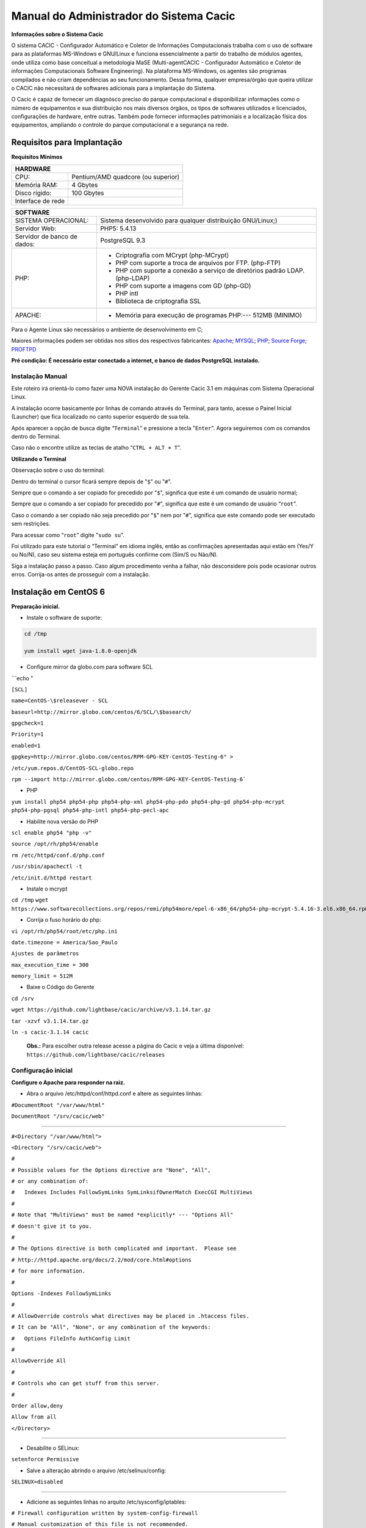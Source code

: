 ========================================
Manual do Administrador do Sistema Cacic
========================================

**Informações sobre o Sistema Cacic**

O sistema CACIC - Configurador Automático e Coletor de Informações Computacionais trabalha com o uso de software para as plataformas MS-Windows e GNU/Linux e funciona essencialmente a partir do trabalho de módulos agentes, onde utiliza como base conceitual a metodologia MaSE (Multi-agentCACIC - Configurador Automático e Coletor de informações Computacionais Software Engineering). Na plataforma MS-Windows, os agentes são programas compilados e não criam dependências ao seu funcionamento. Dessa forma, qualquer empresa/órgão que queira utilizar o CACIC não necessitará de softwares adicionais para a implantação do Sistema. 


O Cacic é capaz de fornecer um diagnósco preciso do parque computacional e disponibilizar informações como o número de equipamentos e sua distribuição nos mais diversos órgãos, os tipos de softwares utilizados e licenciados, configurações de hardware, entre outras. Também pode fornecer informações patrimoniais e a localização física dos equipamentos, ampliando o controle do parque computacional e a segurança na rede.

Requisitos para Implantação
^^^^^^^^^^^^^^^^^^^^^^^^^^^

**Requisitos Mínimos**

+----------------------------------+---------------------------------------------------------------------+
|HARDWARE                                                                                                |
+==================================+=====================================================================+
|CPU:                              |Pentium/AMD quadcore (ou superior)                                   |
+----------------------------------+---------------------------------------------------------------------+
|Memória RAM:                      |4 Gbytes                                                             |
+----------------------------------+---------------------------------------------------------------------+
|Disco rígido:                     |100 Gbytes                                                           |
+----------------------------------+---------------------------------------------------------------------+
|Interface de rede                 |                                                                     |
+----------------------------------+---------------------------------------------------------------------+

+----------------------------------+---------------------------------------------------------------------+
|SOFTWARE                                                                                                |
+=============================+==========================================================================+
|SISTEMA OPERACIONAL:         |Sistema desenvolvido para qualquer distribuição GNU/Linux;)               |
+-----------------------------+--------------------------------------------------------------------------+
|Servidor Web:                |PHP5: 5.4.13                                                              |
+-----------------------------+--------------------------------------------------------------------------+
|Servidor de banco de dados:  |PostgreSQL 9.3                                                            |
+-----------------------------+--------------------------------------------------------------------------+
|PHP:                         |- Criptografia com MCrypt (php-MCrypt)                                    |
|                             |- PHP com suporte a troca de arquivos por FTP. (php-FTP)                  |
|                             |- PHP com suporte a conexão a serviço de diretórios padrão LDAP.(php-LDAP)|
|                             |- PHP com suporte a imagens com GD (php-GD)                               |
|                             |- PHP intl                                                                |
|                             |- Biblioteca de criptografia SSL                                          |
+-----------------------------+--------------------------------------------------------------------------+
|APACHE:                      |- Memória para execução de programas PHP:--- 512MB (MINIMO)               |
+-----------------------------+--------------------------------------------------------------------------+

Para o Agente Linux são necessários o ambiente de desenvolvimento em C;

Maiores informações podem ser obtidas nos sítios dos respectivos fabricantes: `Apache <http://httpd.apache.org/>`_; `MYSQL <http://www.mysql.com/>`_; `PHP <http://www.php.net/>`_; `Source Forge <http://sourceforge.net>`_; `PROFTPD <http://www.proftpd.org/>`_

**Pré condição: É necessário estar conectado a internet, e banco de dados PostgreSQL instalado.**

Instalação Manual
=================

Este roteiro irá orientá-lo como fazer uma NOVA instalação do Gerente Cacic 3.1 em máquinas com Sistema Operacional Linux. 

A instalação ocorre basicamente por linhas de comando através do Terminal, para tanto, acesse o Painel Inicial (Launcher) que fica localizado no canto superior esquerdo de sua tela. 

Após aparecer a opção de busca digite “``Terminal``” e pressione a tecla "``Enter``". Agora seguiremos com os comandos dentro do Terminal. 

Caso não o encontre utilize as teclas de atalho “``CTRL + ALT + T``”. 

**Utilizando o Terminal**

Observação sobre o uso do terminal: 

Dentro do terminal o cursor ficará sempre depois de "``$``" ou "``#``". 

Sempre que o comando a ser copiado for precedido por "``$``", significa que este é um comando de usuário normal; 

Sempre que o comando a ser copiado for precedido por "``#``", significa que este é um comando de usuário “``root``”. 

Caso o comando a ser copiado não seja precedido por "``$``" nem por "``#``", significa que este comando pode ser executado sem restrições. 

Para acessar como “``root``” digite "``sudo su``". 

Foi utilizado para este tutorial o “Terminal” em idioma inglês, então as confirmações apresentadas aqui estão em (Yes/Y ou No/N), caso seu sistema esteja em português confirme com (Sim/S ou Não/N). 

Siga a instalação passo a passo. Caso algum procedimento venha a falhar, não desconsidere pois pode ocasionar outros erros. Corrija-os antes de prosseguir com a instalação.


Instalação em CentOS 6
^^^^^^^^^^^^^^^^^^^^^^

**Preparação inicial.**

+ Instale o software de suporte:

.. code-block:: bash
 
 cd /tmp

 yum install wget java-1.8.0-openjdk


+ Configure mirror da globo.com para software SCL                                                    

```echo "

``[SCL]``                                                                                    

``name=CentOS-\$releasever - SCL``                                                                    

``baseurl=http://mirror.globo.com/centos/6/SCL/\$basearch/``                                           

``gpgcheck=1``                                                                                        

``Priority=1``                                                                                        

``enabled=1``                                                                                         

``gpgkey=http://mirror.globo.com/centos/RPM-GPG-KEY-CentOS-Testing-6" >``                              

``/etc/yum.repos.d/CentOS-SCL-globo.repo``                                                             

``rpm --import http://mirror.globo.com/centos/RPM-GPG-KEY-CentOS-Testing-6```                       

+ PHP                                                                                                  

``yum install php54 php54-php php54-php-xml php54-php-pdo php54-php-gd php54-php-mcrypt  php54-php-pgsql
php54-php-intl php54-php-pecl-apc``                                                                     

+ Habilite nova versão do PHP                                                                           

``scl enable php54 "php -v"``

``source /opt/rh/php54/enable``

``rm /etc/httpd/conf.d/php.conf``

``/usr/sbin/apachectl -t``

``/etc/init.d/httpd restart``

+ Instale o  mcrypt

``cd /tmp``
``wget https://www.softwarecollections.org/repos/remi/php54more/epel-6-x86_64/php54-php-mcrypt-5.4.16-3.el6.x86_64.rpm``


+ Corrija o fuso horário do php:

``vi /opt/rh/php54/root/etc/php.ini``

``date.timezone = America/Sao_Paulo``

``Ajustes de parâmetros``

``max_execution_time = 300``

``memory_limit = 512M``


+ Baixe o Código do Gerente

``cd /srv``

``wget https://github.com/lightbase/cacic/archive/v3.1.14.tar.gz``

``tar -xzvf v3.1.14.tar.gz``

``ln -s cacic-3.1.14 cacic``

 **Obs.:** Para escolher outra release acesse a página do Cacic e veja a última disponível: ``https://github.com/lightbase/cacic/releases``
 
Configuração inicial
====================

**Configure o Apache para responder na raiz.**

+ Abra o arquivo /etc/httpd/conf/httpd.conf e altere as seguintes linhas:

``#DocumentRoot "/var/www/html"``

``DocumentRoot "/srv/cacic/web"``

----

``#<Directory "/var/www/html">``

``<Directory "/srv/cacic/web">``

``#``

``# Possible values for the Options directive are "None", "All",``

``# or any combination of:``

``#   Indexes Includes FollowSymLinks SymLinksifOwnerMatch ExecCGI MultiViews``

``#``

``# Note that "MultiViews" must be named *explicitly* --- "Options All"``

``# doesn't give it to you.``

``#``

``# The Options directive is both complicated and important.  Please see``

``# http://httpd.apache.org/docs/2.2/mod/core.html#options``

``# for more information.``

``#``

``Options -Indexes FollowSymLinks``

``#``

``# AllowOverride controls what directives may be placed in .htaccess files.``

``# It can be "All", "None", or any combination of the keywords:``

``#   Options FileInfo AuthConfig Limit``

``#``

``AllowOverride All``

``#``

``# Controls who can get stuff from this server.``

``#``

``Order allow,deny``

``Allow from all``

``</Directory>``

----

+ Desabilite o SELinux: 

``setenforce Permissive``


+ Salve a alteração abrindo o arquivo /etc/selinux/config: 

``SELINUX=disabled``

----

+ Adicione as seguintes linhas no arquito /etc/sysconfig/iptables: 

``# Firewall configuration written by system-config-firewall``

``# Manual customization of this file is not recommended.``

``*filter``

``:INPUT ACCEPT [0:0]``

``:FORWARD ACCEPT [0:0]``

``:OUTPUT ACCEPT [0:0]``

``-A INPUT -m state --state ESTABLISHED,RELATED -j ACCEPT``

``-A INPUT -p icmp -j ACCEPT``

``-A INPUT -i lo -j ACCEPT``


``# SSH somente nas redes autorizadas``

``-A INPUT -s 10.209.57.0/24 -m state --state NEW -m tcp -p tcp --dport 22 -j ACCEPT``

``-A INPUT -s 10.209.156.0/24 -m state --state NEW -m tcp -p tcp --dport 22 -j ACCEPT``


``# Portas HTTP e HTTPS``

``-A INPUT -p tcp -m tcp --dport 80 -j ACCEPT``

``-A INPUT -p tcp -m tcp --dport 443 -j ACCEPT``

``# Samba``

``-A INPUT -m state --state NEW -m tcp -p tcp --dport 445 -j ACCEPT``

``-A INPUT -m state --state NEW -m udp -p udp --dport 445 -j ACCEPT``

``-A INPUT -m state --state NEW -m tcp -p tcp --dport 139 -j ACCEPT``

``-A INPUT -m state --state NEW -m udp -p udp --dport 139 -j ACCEPT``

``# Libera FTP``

``-A INPUT  -p tcp -m tcp --dport 21 -j ACCEPT -m comment --comment "Allow ftp connections on port 21"``

``-A OUTPUT -p tcp -m tcp --dport 21 -j ACCEPT -m comment --comment "Allow ftp connections on port 21"``

``-A INPUT  -p tcp -m tcp --dport 20 -j ACCEPT -m comment --comment "Allow ftp connections on port 20"``

``-A OUTPUT -p tcp -m tcp --dport 20 -j ACCEPT -m comment --comment "Allow ftp connections on port 20"``

``-A INPUT  -p tcp -m tcp --sport 1024: --dport 1024: -j ACCEPT -m comment --comment "Allow passive inbound connections"``

``-A OUTPUT -p tcp -m tcp --sport 1024: --dport 1024: -j ACCEPT -m comment --comment "Allow passive inbound connections"``

``# Libera saída nas portas 80 e 443``

``-A OUTPUT -p tcp -m tcp --dport 80 -j ACCEPT``

``-A OUTPUT -p tcp -m tcp --dport 443 -j ACCEPT``

``# Liera saída para o PostgreSQL``

``-A OUTPUT -p tcp -m tcp --dport 5432 -j ACCEPT``

``-A OUTPUT -p tcp -m tcp --dport 9999 -j ACCEPT``

``# Bloqueia saída nas portas SMTP``

``-A OUTPUT -p tcp -m tcp --dport 25 -j DROP``

``-A OUTPUT -p tcp -m tcp --dport 587 -j DROP``

``# Bloqueia o resto``

``-A INPUT -j REJECT --reject-with icmp-host-prohibited``

``# Bloqueia o Forward``

``-A FORWARD -j REJECT --reject-with icmp-host-prohibited``

``COMMIT``

----

+ Carregue alterações no iptables

``service iptables restart``

Configurações do Symfony
========================

Como pré-requisito já deve haver um banco de dados PostgreSQL configurado para o Cacic.

+ Carregue as configurações iniciais:

cp /srv/cacic/app/config/cacic-dist-parameters.yml /srv/cacic/app/config/parameters.yml

----

+ Altere as configurações no arquivo ``/srv/cacic/app/config/parameters.yml`` 


``parameters:``
    ``database_driver: pdo_pgsql``

    ``database_host: 10.209.8.151``

    ``database_port: null``

    ``database_name: cacic``

    ``database_user: cacic``

    ``database_password: null``

    ``mailer_transport: smtp``

    ``mailer_host: 127.0.0.1``

    ``mailer_user: null``

    ``mailer_password: null``

    ``locale: pt_BR``

    ``#locale: en_US``

    ``# generate your own site secret``

    ``#secret: e410b10b0cdc810ea6bb943caa542bb42b3``

    ``database_path: null``
 
Altere o campo secret com um valor gerado no seguinte endereço: http://nux.net/secret 

Instalando o Symfony
====================

+ Baixe e instale os vendors:

``cd /srv/cacic``

``php composer.phar install``

+ Instale o Symfony para o Cacic:

``cd /srv/cacic``

``php app/console assets:install --symlink``

``php app/console assetic:dump --env=prod``

``php app/console assetic:dump --env=dev``

``php app/console doctrine:schema:update --force``

``php app/console doctrine:migrations:migrate``

+ Corrija as permissões:

``cd /srv/cacic``

``chown -R apache.apache``

**Terminada a instalação e configuração do Gerente Cacic 3.1, execute o navegador.**

----

Instalação em Debian / Ubuntu
^^^^^^^^^^^^^^^^^^^^^^^^^^^^^

Instalando os Pacotes necessários:
==================================

**Instale os pacotes que você vai precisar:**
 
``apt-get -y install git postgresql apache2 php5 php5-pgsql php5-gd php5-mcrypt libapache2-mod-php5 php5-ldap php-pear php-apc subversion git openjdk-7-jre php5-intl`` 


**Configurando o PostgreSQL:**

 O arquivo "php.ini" vem com fuso horário da Europa, logo precisamos configurá-lo para o Brasil.
 
+ Abra o arquivo "php.ini" através do comando abaixo: 

``nano /etc/php5/apache2/php.ini``

 Quando o arquivo abrir digite "``CTRL + W``" para abrir a ferramenta de busca e digite "``Module Settings``" 

 Você verá o comando abaixo: 

``[Date]``

``; Defines the default timezone used by the date functions``

``; http://php.net/date.timezone``


+ Na linha imediata abaixo digite:
 
``date.timezone = America/Sao_Paulo``

 Em alguns casos, pode ser que já tenha na linha ``";date.timezone ="``, neste caso complete com “America/Sao_Paulo”.

**Não esqueça de remover o “ponto e vírgula”**

**Caso já esteja atualizado, continue.**

----

Digite "``CTRL + X``" para salvar,

Confirme a alteração com "Y + Enter"

Como "root" reinicie o Apache.
 
``# /etc/init.d/apache2 restart``

Montando ambiente de desenvolvimento 
====================================

+ Clone o arquivo dentro de localhost 

``# cd /srv``

``# git clone https://github.com/lightbase/cacic``

``# chown -R www-data.www-data cacic``

+ Crie um link simbólico da sua pasta web para o Apache 

``# ln -s /srv/cacic/web /var/www/cacic``

 A versão do apache2 que foi publicado com o lançamento do Ubuntu 14.04 é o 2.4.7 e começando com esta versão, por razões de segurança, o novo diretório raiz para o servidor é: 

``/var/www/html``

 A partir de agora, é aqui que você deve lincar o CACIC. 

``# ln -s /srv/cacic/web /var/www/html/cacic``

 Caso você queira mudar este diretório, você tem que modificar (como root) a seguinte linha do arquivo /etc/apache2/sites-available/000-default.conf (sudo nano /etc/apache2/sites- available/000-default.conf): 

``DocumentRoot /var/www/html``

 Para: 

``DocumentRoot /var/www``

+ Para entrar em vigor as novas mudanças, você deve reiniciar o servidor apache com o seguinte comando: 

``# sudo /etc/init.d/apache2 restart``

Crie banco de dados para o Symfony - PostgreSQL 
===============================================

 (É possível que já exista o banco de dados criado, caso isso ocorra passe para o próximo item). 

 Execute os seguintes comandos no terminal: 

``$ sudo su``

``# su - postgres``

``$ createuser cacic``

+ Responda tudo "n", conforme abaixo:

Shall the new role be a superuser? (y/n) n

Shall the new role be allowed to create databases? (y/n) n

Shall the new role be allowed to create more new roles? (y/n) n

+ Digite a linha abaixo: 

``$ createdb -O cacic cacic``
 
Liberando acesso ao banco de dados
==================================
 
``# nano /etc/postgresql/9.3/main/pg_hba.conf``

+ Procure as linhas abaixo. (estão logo no início do texto)

``# PostgreSQL Client Authentication Configuration File``

``# ===================================================``

``#``

``# Refer to the "Client Authentication" section in the PostgreSQL``

``# documentation for a complete description of this file. A short``

``# synopsis follows.``

``#``

``# This file controls: which hosts are allowed to connect, how clients``

``# are authenticated, which PostgreSQL user names they can use, which``

``# databases they can access. Records take one of these forms:``

``#``

``# local DATABASE USER METHOD [OPTIONS]``

``# host DATABASE USER ADDRESS METHOD [OPTIONS]``

``# hostssl DATABASE USER ADDRESS METHOD [OPTIONS]``

``# hostnossl DATABASE USER ADDRESS METHOD [OPTIONS]``

+ Agora, acrescente as próximas linhas. Sem o “#”

``host cacic cacic 127.0.0.1/32 trust``

``host cacic cacic localhost trust``

Digite "CTRL + X" para sair, confirme com "y" e "enter".

+ Reinicie o banco de dados: 

``$ /etc/init.d/postgresql restart``

Testando a conexão com o banco de dados:
======================================

+ Execute a linha a baixo e verifique se a mesma se encontra igual ao exemplo: 

 "exit" para sair de “root” 

``$ psql -U cacic -h localhost cacic``

``psql (9.1.9)``

``SSL connection (cipher: DHE-RSA-AES256-SHA, bits: 256)`` 

``Type "help" for help.`` 

``cacic=>`` 

+ Digite "\q", depois "exit" 

``$ exit``

Configurando o arquivo parameters.yml
=====================================

+ Abra o arquivo "parameters.yml" conforme o comando abaixo:

``# nano /srv/cacic/app/config/parameters.yml``

+ Adicione as seguintes linhas: (este arquivo conterá somente essas linhas) 

``parameters:``

    ``database_driver: pdo_pgsql``

    ``database_host: IP_BancoDeDados``

    ``database_port: null``

    ``database_name: cacic``

    ``database_user: cacic``

    ``database_password: null``

    ``mailer_transport: smtp``

    ``mailer_host: 127.0.0.1``

    ``mailer_user: null``

    ``mailer_password: null``

    ``locale: pt_BR``

    ``secret: d7c123f25645010985ca27c1015bc76797``

    ``database_path: null``


 É necessário seguir um padrão de identação para que não ocorra erros na instalação do composer.phar. 

**Note que as linhas do arquivo parameters.yml possuem uma tabulação de 4 espaços que deverá ser preservada.** 

 Digite "CTRL+X" para fechar 

Confirme com "Y + Enter" 

Executando comandos do Symfony 
==============================

 Execute os comandos do Symfony necessários para o sistema funcionar: 

``# su - www-data``

``$ bash``

``$ cd /srv/cacic``

 Caso apareça a mensagem: “*This Accont is currently not available.*” 

+ Acesso o arquivo passwd (digite nano /etc/passwd) 

 Altere a seguinte linha linha: 

``www-data:x:33:33:www-data:/var/www:/usr/sbin/nologin``

 para: 

``www-data:x:33:33:www-data:/var/www:/bin/bash``

+ Instale dos vendors 

``$ php composer.phar install``

 Aguarde o fim da instalação (este processo pode levar alguns minutos)

 + Carregando os assets: (necessário haver o "java" instalado). 

 Ainda com o usuário www-data execute: 

``$ php app/console doctrine:schema:update --force``

``$ php app/console assets:install --symlink``

``$ php app/console assetic:dump``

Carregando dados iniciais 
=========================

``# php app/console doctrine:fixtures:load``

+ Digite o comando "exit" e depois digite o mesmo comando "exit" novamente. 

 Caso apareça a mensagem:

``*“Could not open input file: app/console”*``

 Finalize o terminal com "exit" 

**Terminada a instalação e configuração do Gerente Cacic 3.0, execute o navegador.**

----

Configurando o FTP (Opcional)
^^^^^^^^^^^^^^^^^^^^^^^^^^^^^

+ Abra o navegador e digite: 

http://localhost/cacic/

 Pressione "enter". 

+ Clique em app_dev.php 

 Entre com o usuário e a senha. 

Usuário: admin 

Senha: 123456 

.. image:: img/login.png

+ **Instalando e configurando o FTP (Debian) **


**Atenção:**

+ A instalação do FTP é OPCIONAL. Continue este passo da instalação conforme sua necessidade.

----

 Para que os Agentes consigam coletar, é necessário instalar e configurar um serviço de FTP. O procedimento abaixo deve ser executado como usuário root: 

``# apt-get install proftpd-basic``

 Quando perguntado, selecione o modo autônomo (standalone) para o servidor de FTP. Em seguida, abra o arquivo de configurações: 

``# vim /etc/proftpd/proftpd.conf``

 
+ Descomente as linhas abaixo: 
 
``# Use this to jail all users in their homes``
 
``DefaultRoot                           ~``
 
``# Users require a valid shell listed in /etc/shells to login.``
 
``# Use this directive to release that constrain.``
 
``RequireValidShell                    off``
 

 A versão do apache2 que foi publicado com o lançamento do Ubuntu 14.04 é o 2.4.7 e começando com esta versão, parece que, por razões de segurança, o novo diretório raiz para o servidor é:
 
``/var/www/html``

 Adicione um usuário que será usado pelo CACIC para download dos updates. No exemplo a seguir, adicionamos uma conta ftpcacic:

``# adduser --shell /bin/false --home /var/www/html/ftpcacic ftpcacic``

 Preencha a senha do usuário quando perguntado.
 
Observe que o HOME deste usuário é: ``/var/www/html/ftpcacic``

 Nesse mesmo diretório crie uma pasta “agentes” utilizando os comandos a seguir: 

``# mkdir /var/www/html/ftpcacic/agentes``

``# chown ftpcacic.ftpcacic /var/www/html/ftpcacic/agentes``

+ Teste a conexão. 

 Primeiro você deverá reiniciar o proftpd com o comando a seguir: 

``# /etc/init.d/proftpd restart``

**Execute depois os comandos a seguir para testar a conexão FTP:**

+ Windows: 

``C:\ftp ip_do_servidor_cacic``

login: ftpcacic

senha: senha_do_ftpcacic

ftp quit

+ Linux:

``$ telnet ip_do_servidor_cacic 21``

 Quando abrir a tela do telnet, digite os seguintes comandos:

user ftpcacic

pass senha_ftp

quit

**O FTP deve estar funcionando e conectando.**
